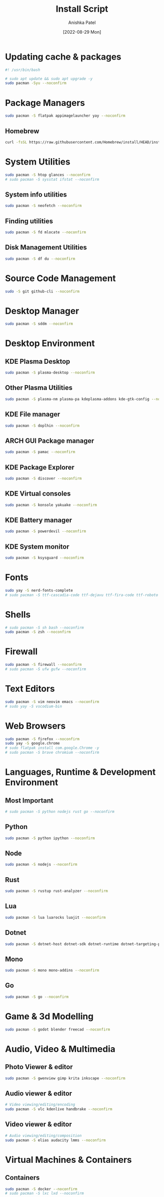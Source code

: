 #+TITLE: Install Script
#+AUTHOR: Anishka Patel
#+DATE: [2022-08-29 Mon]
#+DESCRIPTION: Org document to create an install script for various dependencies
#+EMAIL: anishka.vpatel@gmail.com
#+PROPERTY: header-args :tangle install-script.sh
#+auto_tangle: t

* Updating cache & packages
#+begin_src bash
#! /usr/bin/bash

# sudo apt update && sudo apt upgrade -y
sudo pacman -Syu --noconfirm
#+end_src
* Package Managers
#+begin_src bash
sudo pacman -S flatpak appimagelauncher yay --noconfirm
#+end_src
** Homebrew
#+begin_src bash
curl -fsSL https://raw.githubusercontent.com/Homebrew/install/HEAD/install.sh | bash
#+end_src
* System Utilities
#+begin_src bash
sudo pacman -S htop glances --noconfirm
# sudo pacman -S sysstat ifstat --noconfirm
#+end_src
** System info utilities
#+begin_src bash
sudo pacman -S neofetch --noconfirm
#+end_src
** Finding utilities
#+begin_src bash
sudo pacman -S fd mlocate --noconfirm
#+end_src
** Disk Management Utilities
#+begin_src bash
sudo pacman -S df du --noconfirm
#+end_src
* Source Code Management
#+begin_src bash
sudo -S git github-cli --noconfirm
#+end_src
* Desktop Manager
#+begin_src bash
sudo pacman -S sddm --noconfirm
#+end_src
* Desktop Environment
** KDE Plasma Desktop
#+begin_src bash
sudo pacman -S plasma-desktop --noconfirm
#+end_src
** Other Plasma Utilities
#+begin_src bash
sudo pacman -S plasma-nm plasma-pa kdeplasma-addons kde-gtk-config --noconfirm
#+end_src
** KDE File manager
#+begin_src bash
sudo pacman -S doplhin --noconfirm
#+end_src
** ARCH GUI Package manager
#+begin_src bash
sudo pacman -S pamac --noconfirm
#+end_src
** KDE Package Explorer
#+begin_src bash
sudo pacman -S discover --noconfirm
#+end_src
** KDE Virtual consoles
#+begin_src bash
sudo pacman -S konsole yakuake --noconfirm
#+end_src
** KDE Battery manager
#+begin_src bash
sudo pacman -S powerdevil --noconfirm
#+end_src
** KDE System monitor
#+begin_src bash
sudo pacman -S ksysguard --noconfirm
#+end_src
* Fonts
#+begin_src bash
sudo yay -S nerd-fonts-complete
# sudo pacman -S ttf-cascadia-code ttf-dejavu ttf-fira-code ttf-roboto ttf-roboto-mono noto-fonts noto-fonts-emoji terminus-font --noconfirm
#+end_src
* Shells
#+begin_src bash
# sudo pacman -S sh bash --noconfirm
sudo pacman -S zsh --noconfirm
#+end_src
* Firewall
#+begin_src bash
sudo pacman -S firewall --noconfirm
# sudo pacman -S ufw gufw --noconfirm
#+end_src
* Text Editors
#+begin_src bash
sudo pacman -S vim neovim emacs --noconfirm
# sudo yay -S vscodium-bin
#+end_src
* Web Browsers
#+begin_src bash
sudo pacman -S firefox --noconfirm
sudo yay -S google.chrome
# sudo flatpak install com.google.Chrome -y
# sudo pacman -S brave chromium --noconfirm
#+end_src
* Languages, Runtime & Development Environment
** Most Important
#+begin_src bash
# sudo pacman -S python nodejs rust go --noconfirm
#+end_src
** Python
#+begin_src bash
sudo pacman -S python ipython --noconfirm
#+end_src
** Node
#+begin_src bash
sudo pacman -S nodejs --noconfirm
#+end_src
** Rust
#+begin_src bash
sudo pacman -S rustup rust-analyzer --noconfirm
#+end_src
** Lua
#+begin_src bash
sudo pacman -S lua luarocks luajit --noconfirm
#+end_src
** Dotnet
#+begin_src bash
sudo pacman -S dotnet-host dotnet-sdk dotnet-runtime dotnet-targeting-pack --noconfirm
#+end_src
** Mono
#+begin_src bash
sudo pacman -S mono mono-addins --noconfirm
#+end_src
** Go
#+begin_src bash
sudo pacman -S go --noconfirm
#+end_src
* Game & 3d Modelling
#+begin_src bash
sudo pacman -S godot blender freecad --noconfirm
#+end_src
* Audio, Video & Multimedia
** Photo Viewer & editor
#+begin_src bash
sudo pacman -S gwenview gimp krita inkscape --noconfirm
#+end_src
** Audio viewer & editor
#+begin_src bash
# Video viewing/editing/encoding
sudo pacman -S vlc kdenlive handbrake --noconfirm
#+end_src
** Video viewer & editor
#+begin_src bash
# Audio viewing/editing/composition
sudo pacman -S elias audacity lmms --noconfirm
#+end_src
* Virtual Machines & Containers
** Containers
#+begin_src bash
sudo pacman -S docker --noconfirm
# sudo pacman -S lxc lxd --noconfirm
#+end_src
** Virtual Machines
#+begin_src bash
sudo pacman -S virtualbox vagarant --noconfirm
# sudo pacman -S virt-manager --noconfirm
#+end_src
* Office Utilities
#+begin_src bash
sudo pacman -S okular onlyoffice-desktopeditors --noconfirm
# sudo pacman -S dia --noconfirm
# sudo pacman -S simple-scan --noconfirm
#+end_src
* Other Utilities
#+begin_src bash
sudo pacman -S ark spectacle uget gestures ventoy --noconfirm
#+end_src

#  LocalWords:  KDE Homebrew Lua
